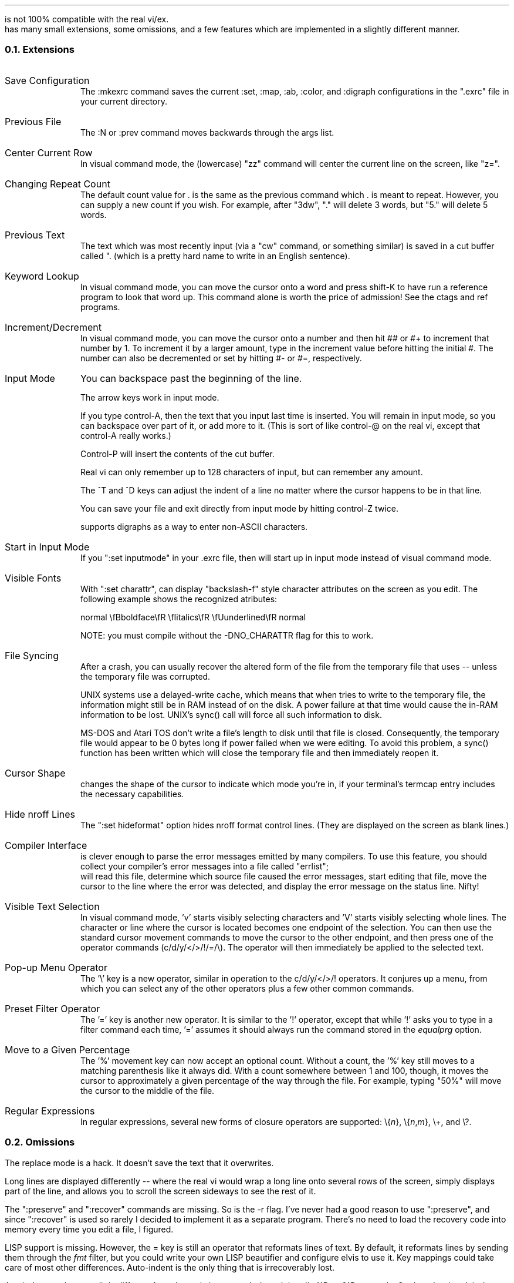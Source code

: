 .Go 7 "DIFFERENCES BETWEEN \*E & BSD VI/EX"
.PP
\*E is not 100% compatible with the real vi/ex.
\*E has many small extensions, some omissions, and a few features which
are implemented in a slightly different manner.
.NH 2
Extensions
.IP "Save Configuration" 1i
The :mkexrc command saves the current :set, :map, :ab, :color, and :digraph
configurations in the ".exrc" file in your current directory.
.IP "Previous File" 1i
The :N or :prev command moves backwards through the args list.
.IP "Center Current Row" 1i
In visual command mode, the (lowercase) "zz" command will center the current
line on the screen, like "z=".
.IP "Changing Repeat Count" 1i
The default count value for . is the same as the previous command
which . is meant to repeat.
However, you can supply a new count if you wish.
For example, after "3dw", "." will delete 3 words,
but "5." will delete 5 words.
.IP "Previous Text" 1i
The text which was most recently input
(via a "cw" command, or something similar)
is saved in a cut buffer called ". (which
is a pretty hard name to write in an English sentence).
.IP "Keyword Lookup" 1i
In visual command mode, you can move the cursor onto a word and press
shift-K to have \*E run a reference program to look that word up.
This command alone is worth the price of admission!
See the ctags and ref programs.
.IP "Increment/Decrement" 1i
In visual command mode, you can move the cursor onto a number and
then hit ## or #+ to increment that number by 1.
To increment it by a larger amount,
type in the increment value before hitting the initial #.
The number can also be decremented or set by hitting #- or #=, respectively.
.IP "Input Mode" 1i
You can backspace past the beginning of the line.
.IP "" 1i
The arrow keys work in input mode.
.IP "" 1i
If you type control-A, then the text that you input last time is inserted.
You will remain in input mode, so you can backspace over part of it,
or add more to it.
(This is sort of like control-@ on the real vi,
except that control-A really works.)
.IP "" 1i
Control-P will insert the contents of the cut buffer.
.IP "" 1i
Real vi can only remember up to 128 characters of input,
but \*E can remember any amount.
.IP "" 1i
The ^T and ^D keys can adjust the indent of a line no matter where
the cursor happens to be in that line.
.IP "" 1i
You can save your file and exit \*E directly from input mode by hitting
control-Z twice.
.IP "" 1i
\*E supports digraphs as a way to enter non-ASCII characters.
.IP "Start in Input Mode" 1i
If you ":set inputmode" in your .exrc file, then \*E will start up in
input mode instead of visual command mode.
.IP "Visible Fonts" 1i
With ":set charattr", \*E can display "backslash-f" style character attributes on the
screen as you edit.
The following example shows the recognized atributes:
.sp
.ti +0.5i
normal \\fBboldface\\fR \\fIitalics\\fR \\fUunderlined\\fR normal
.sp
NOTE: you must compile \*E without the -DNO_CHARATTR flag for
this to work.
.IP "File Syncing" 1i
After a crash, you can usually recover the altered form of the file
from the temporary file that \*E uses -- unless the temporary file was
corrupted.
.IP "" 1i
UNIX systems use a delayed-write cache, which means that when \*E tries to
write to the temporary file, the information might still be in RAM instead
of on the disk.
A power failure at that time would cause the in-RAM information to be lost.
UNIX's sync() call will force all such information to disk.
.IP "" 1i
MS-DOS and Atari TOS don't write a file's length to disk until that file
is closed.
Consequently, the temporary file would appear to be 0 bytes long if power
failed when we were editing.
To avoid this problem, a sync() function has been written which will close
the temporary file and then immediately reopen it.
.IP "Cursor Shape" 1i
\*E changes the shape of the cursor to indicate which mode you're in,
if your terminal's termcap entry includes the necessary capabilities.
.IP "Hide nroff Lines" 1i
The ":set hideformat" option hides nroff format control lines.
(They are displayed on the screen as blank lines.)
.ne 7
.IP "Compiler Interface" 1i
\*E is clever enough to parse the error messages emitted by many compilers.
To use this feature,
you should collect your compiler's error messages into a file called "errlist";
\*E will read this file,
determine which source file caused the error messages,
start editing that file,
move the cursor to the line where the error was detected,
and display the error message on the status line.
Nifty!
.IP "Visible Text Selection" 1i
In visual command mode, 'v' starts visibly selecting characters and
\&'V' starts visibly selecting whole lines.
The character or line where the cursor is located becomes one
endpoint of the selection.
You can then use the standard cursor movement commands to move the cursor
to the other endpoint, and then press one of the operator commands
(c/d/y/</>/!/=/\\).
The operator will then immediately be applied to the selected text.
.IP "Pop-up Menu Operator" 1i
The '\\' key is a new operator,
similar in operation to the c/d/y/</>/! operators.
It conjures up a menu, from which you can select any of the other
operators plus a few other common commands.
.IP "Preset Filter Operator" 1i
The '=' key is another new operator.
It is similar to the '!' operator, except that while
\&'!' asks you to type in a filter command each time,
\&'=' assumes it should always run the command stored in the \fIequalprg\fR option.
.IP "Move to a Given Percentage" 1i
The '%' movement key can now accept an optional count.
Without a count, the '%' key still moves to a matching parenthesis
like it always did.
With a count somewhere between 1 and 100, though, it moves the cursor to
approximately a given percentage of the way through the file.
For example, typing "50%" will move the cursor to the middle of the file.
.IP "Regular Expressions"
In regular expressions, several new forms of closure operators are supported:
\\{\fIn\fR}, \\{\fIn\fR,\fIm\fR}, \\+, and \\?.
.NH 2
Omissions
.PP
The replace mode is a hack.
It doesn't save the text that it overwrites.
.PP
Long lines are displayed differently -- where the real vi would
wrap a long line onto several rows of the screen, \*E simply
displays part of the line, and allows you to scroll the screen
sideways to see the rest of it.
.PP
The ":preserve" and ":recover" commands are missing.
So is the -r flag.
I've never had a good reason to use ":preserve",
and since ":recover" is used so rarely
I decided to implement it as a separate program.
There's no need to load the recovery code into memory every
time you edit a file, I figured.
.PP
LISP support is missing.
However, the = key is still an operator that reformats lines of text.
By default, it reformats lines by sending them through the \fIfmt\fP filter,
but you could write your own LISP beautifier and configure elvis to use it.
Key mappings could take care of most other differences.
Auto-indent is the only thing that is irrecoverably lost.
.PP
Autoindent mode acts a little different from the real vi, anyway.
It doesn't handle ^^D or 0^D correctly.
On the other hand, it \fIdoes\fP allow ^D and ^T to be used anywhere in the
line, to adjust the indentation for the whole line.
